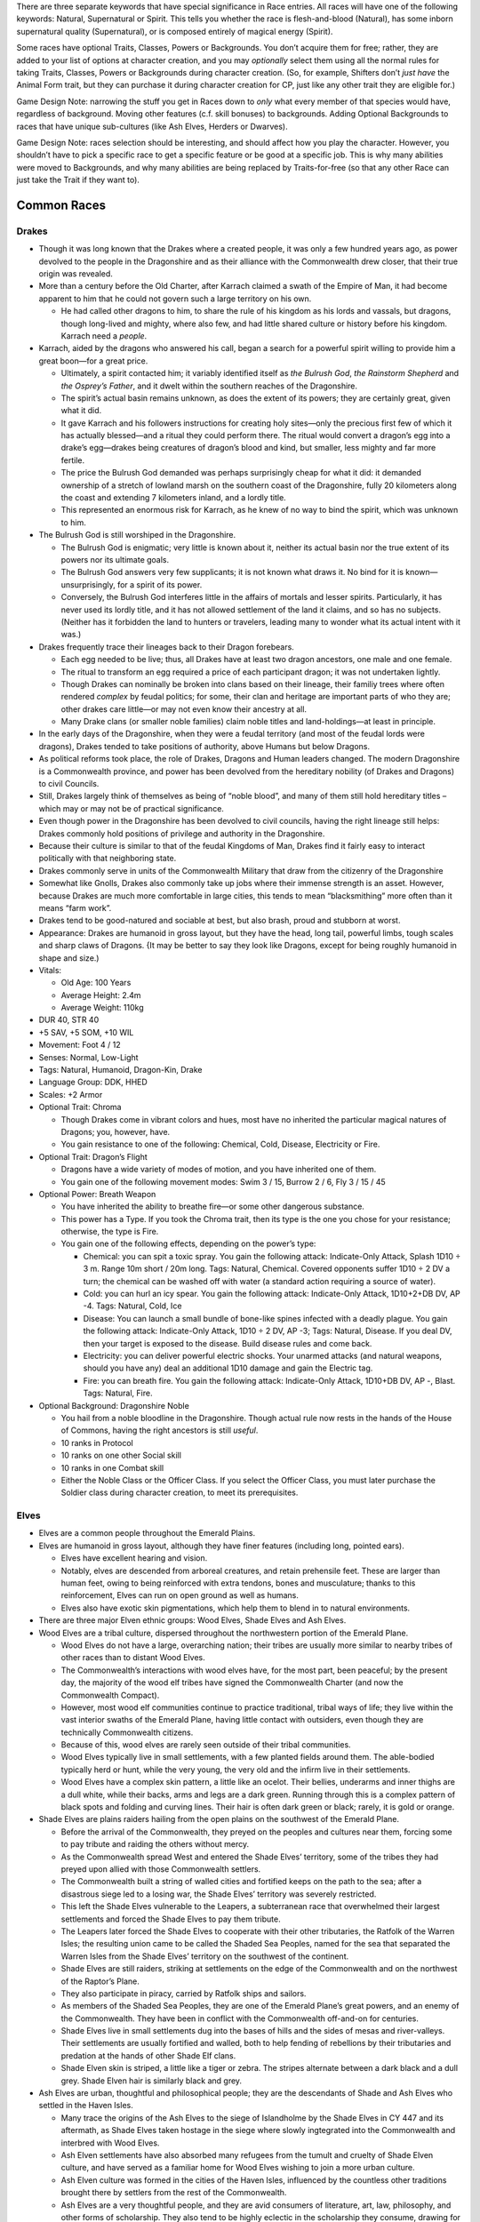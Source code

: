 There are three separate keywords that have special significance in Race
entries. All races will have one of the following keywords: Natural,
Supernatural or Spirit. This tells you whether the race is
flesh-and-blood (Natural), has some inborn supernatural quality
(Supernatural), or is composed entirely of magical energy (Spirit).

Some races have optional Traits, Classes, Powers or Backgrounds. You
don’t acquire them for free; rather, they are added to your list of
options at character creation, and you may *optionally* select them
using all the normal rules for taking Traits, Classes, Powers or
Backgrounds during character creation. (So, for example, Shifters don’t
*just have* the Animal Form trait, but they can purchase it during
character creation for CP, just like any other trait they are eligible
for.)

Game Design Note: narrowing the stuff you get in Races down to *only*
what every member of that species would have, regardless of background.
Moving other features (c.f. skill bonuses) to backgrounds. Adding
Optional Backgrounds to races that have unique sub-cultures (like Ash
Elves, Herders or Dwarves).

Game Design Note: races selection should be interesting, and should
affect how you play the character. However, you shouldn’t have to pick a
specific race to get a specific feature or be good at a specific job.
This is why many abilities were moved to Backgrounds, and why many
abilities are being replaced by Traits-for-free (so that any other Race
can just take the Trait if they want to).

Common Races
------------

Drakes
~~~~~~

-  Though it was long known that the Drakes where a created people, it
   was only a few hundred years ago, as power devolved to the people in
   the Dragonshire and as their alliance with the Commonwealth drew
   closer, that their true origin was revealed.

-  More than a century before the Old Charter, after Karrach claimed a
   swath of the Empire of Man, it had become apparent to him that he
   could not govern such a large territory on his own.

   -  He had called other dragons to him, to share the rule of his
      kingdom as his lords and vassals, but dragons, though long-lived
      and mighty, where also few, and had little shared culture or
      history before his kingdom. Karrach need a *people*.

-  Karrach, aided by the dragons who answered his call, began a search
   for a powerful spirit willing to provide him a great boon—for a great
   price.

   -  Ultimately, a spirit contacted him; it variably identified itself
      as *the Bulrush God*, *the Rainstorm Shepherd* and *the Osprey’s
      Father*, and it dwelt within the southern reaches of the
      Dragonshire.
   -  The spirit’s actual basin remains unknown, as does the extent of
      its powers; they are certainly great, given what it did.
   -  It gave Karrach and his followers instructions for creating holy
      sites—only the precious first few of which it has actually
      blessed—and a ritual they could perform there. The ritual would
      convert a dragon’s egg into a drake’s egg—drakes being creatures
      of dragon’s blood and kind, but smaller, less mighty and far more
      fertile.
   -  The price the Bulrush God demanded was perhaps surprisingly cheap
      for what it did: it demanded ownership of a stretch of lowland
      marsh on the southern coast of the Dragonshire, fully 20
      kilometers along the coast and extending 7 kilometers inland, and
      a lordly title.
   -  This represented an enormous risk for Karrach, as he knew of no
      way to bind the spirit, which was unknown to him.

-  The Bulrush God is still worshiped in the Dragonshire.

   -  The Bulrush God is enigmatic; very little is known about it,
      neither its actual basin nor the true extent of its powers nor its
      ultimate goals.
   -  The Bulrush God answers very few supplicants; it is not known what
      draws it. No bind for it is known—unsurprisingly, for a spirit of
      its power.
   -  Conversely, the Bulrush God interferes little in the affairs of
      mortals and lesser spirits. Particularly, it has never used its
      lordly title, and it has not allowed settlement of the land it
      claims, and so has no subjects. (Neither has it forbidden the land
      to hunters or travelers, leading many to wonder what its actual
      intent with it was.)

-  Drakes frequently trace their lineages back to their Dragon
   forebears.

   -  Each egg needed to be live; thus, all Drakes have at least two
      dragon ancestors, one male and one female.
   -  The ritual to transform an egg required a price of each
      participant dragon; it was not undertaken lightly.
   -  Though Drakes can nominally be broken into clans based on their
      lineage, their familiy trees where often rendered *complex* by
      feudal politics; for some, their clan and heritage are important
      parts of who they are; other drakes care little—or may not even
      know their ancestry at all.
   -  Many Drake clans (or smaller noble families) claim noble titles
      and land-holdings—at least in principle.

-  In the early days of the Dragonshire, when they were a feudal
   territory (and most of the feudal lords were dragons), Drakes tended
   to take positions of authority, above Humans but below Dragons.

-  As political reforms took place, the role of Drakes, Dragons and
   Human leaders changed. The modern Dragonshire is a Commonwealth
   province, and power has been devolved from the hereditary nobility
   (of Drakes and Dragons) to civil Councils.

-  Still, Drakes largely think of themselves as being of “noble blood”,
   and many of them still hold hereditary titles – which may or may not
   be of practical significance.

-  Even though power in the Dragonshire has been devolved to civil
   councils, having the right lineage still helps: Drakes commonly hold
   positions of privilege and authority in the Dragonshire.

-  Because their culture is similar to that of the feudal Kingdoms of
   Man, Drakes find it fairly easy to interact politically with that
   neighboring state.

-  Drakes commonly serve in units of the Commonwealth Military that draw
   from the citizenry of the Dragonshire

-  Somewhat like Gnolls, Drakes also commonly take up jobs where their
   immense strength is an asset. However, because Drakes are much more
   comfortable in large cities, this tends to mean “blacksmithing” more
   often than it means “farm work”.

-  Drakes tend to be good-natured and sociable at best, but also brash,
   proud and stubborn at worst.

-  Appearance: Drakes are humanoid in gross layout, but they have the
   head, long tail, powerful limbs, tough scales and sharp claws of
   Dragons. {It may be better to say they look like Dragons, except for
   being roughly humanoid in shape and size.)

-  Vitals:

   -  Old Age: 100 Years
   -  Average Height: 2.4m
   -  Average Weight: 110kg

-  DUR 40, STR 40

-  +5 SAV, +5 SOM, +10 WIL

-  Movement: Foot 4 / 12

-  Senses: Normal, Low-Light

-  Tags: Natural, Humanoid, Dragon-Kin, Drake

-  Language Group: DDK, HHED

-  Scales: +2 Armor

-  Optional Trait: Chroma

   -  Though Drakes come in vibrant colors and hues, most have no
      inherited the particular magical natures of Dragons; you, however,
      have.
   -  You gain resistance to one of the following: Chemical, Cold,
      Disease, Electricity or Fire.

-  Optional Trait: Dragon’s Flight

   -  Dragons have a wide variety of modes of motion, and you have
      inherited one of them.
   -  You gain one of the following movement modes: Swim 3 / 15, Burrow
      2 / 6, Fly 3 / 15 / 45

-  Optional Power: Breath Weapon

   -  You have inherited the ability to breathe fire—or some other
      dangerous substance.

   -  This power has a Type. If you took the Chroma trait, then its type
      is the one you chose for your resistance; otherwise, the type is
      Fire.

   -  You gain one of the following effects, depending on the power’s
      type:

      -  Chemical: you can spit a toxic spray. You gain the following
         attack: Indicate-Only Attack, Splash 1D10 ÷ 3 m. Range 10m
         short / 20m long. Tags: Natural, Chemical. Covered opponents
         suffer 1D10 ÷ 2 DV a turn; the chemical can be washed off with
         water (a standard action requiring a source of water).
      -  Cold: you can hurl an icy spear. You gain the following attack:
         Indicate-Only Attack, 1D10+2+DB DV, AP -4. Tags: Natural, Cold,
         Ice
      -  Disease: You can launch a small bundle of bone-like spines
         infected with a deadly plague. You gain the following attack:
         Indicate-Only Attack, 1D10 ÷ 2 DV, AP -3; Tags: Natural,
         Disease. If you deal DV, then your target is exposed to the
         disease. Build disease rules and come back.
      -  Electricity: you can deliver powerful electric shocks. Your
         unarmed attacks (and natural weapons, should you have any) deal
         an additional 1D10 damage and gain the Electric tag.
      -  Fire: you can breath fire. You gain the following attack:
         Indicate-Only Attack, 1D10+DB DV, AP -, Blast. Tags: Natural,
         Fire.

-  Optional Background: Dragonshire Noble

   -  You hail from a noble bloodline in the Dragonshire. Though actual
      rule now rests in the hands of the House of Commons, having the
      right ancestors is still *useful*.
   -  10 ranks in Protocol
   -  10 ranks on one other Social skill
   -  10 ranks in one Combat skill
   -  Either the Noble Class or the Officer Class. If you select the
      Officer Class, you must later purchase the Soldier class during
      character creation, to meet its prerequisites.

Elves
~~~~~

-  Elves are a common people throughout the Emerald Plains.

-  Elves are humanoid in gross layout, although they have finer features
   (including long, pointed ears).

   -  Elves have excellent hearing and vision.
   -  Notably, elves are descended from arboreal creatures, and retain
      prehensile feet. These are larger than human feet, owing to being
      reinforced with extra tendons, bones and musculature; thanks to
      this reinforcement, Elves can run on open ground as well as
      humans.
   -  Elves also have exotic skin pigmentations, which help them to
      blend in to natural environments.

-  There are three major Elven ethnic groups: Wood Elves, Shade Elves
   and Ash Elves.

-  Wood Elves are a tribal culture, dispersed throughout the
   northwestern portion of the Emerald Plane.

   -  Wood Elves do not have a large, overarching nation; their tribes
      are usually more similar to nearby tribes of other races than to
      distant Wood Elves.
   -  The Commonwealth’s interactions with wood elves have, for the most
      part, been peaceful; by the present day, the majority of the wood
      elf tribes have signed the Commonwealth Charter (and now the
      Commonwealth Compact).
   -  However, most wood elf communities continue to practice
      traditional, tribal ways of life; they live within the vast
      interior swaths of the Emerald Plane, having little contact with
      outsiders, even though they are technically Commonwealth citizens.
   -  Because of this, wood elves are rarely seen outside of their
      tribal communities.
   -  Wood Elves typically live in small settlements, with a few planted
      fields around them. The able-bodied typically herd or hunt, while
      the very young, the very old and the infirm live in their
      settlements.
   -  Wood Elves have a complex skin pattern, a little like an ocelot.
      Their bellies, underarms and inner thighs are a dull white, while
      their backs, arms and legs are a dark green. Running through this
      is a complex pattern of black spots and folding and curving lines.
      Their hair is often dark green or black; rarely, it is gold or
      orange.

-  Shade Elves are plains raiders hailing from the open plains on the
   southwest of the Emerald Plane.

   -  Before the arrival of the Commonwealth, they preyed on the peoples
      and cultures near them, forcing some to pay tribute and raiding
      the others without mercy.
   -  As the Commonwealth spread West and entered the Shade Elves’
      territory, some of the tribes they had preyed upon allied with
      those Commonwealth settlers.
   -  The Commonwealth built a string of walled cities and fortified
      keeps on the path to the sea; after a disastrous siege led to a
      losing war, the Shade Elves’ territory was severely restricted.
   -  This left the Shade Elves vulnerable to the Leapers, a
      subterranean race that overwhelmed their largest settlements and
      forced the Shade Elves to pay them tribute.
   -  The Leapers later forced the Shade Elves to cooperate with their
      other tributaries, the Ratfolk of the Warren Isles; the resulting
      union came to be called the Shaded Sea Peoples, named for the sea
      that separated the Warren Isles from the Shade Elves’ territory on
      the southwest of the continent.
   -  Shade Elves are still raiders, striking at settlements on the edge
      of the Commonwealth and on the northwest of the Raptor’s Plane.
   -  They also participate in piracy, carried by Ratfolk ships and
      sailors.
   -  As members of the Shaded Sea Peoples, they are one of the Emerald
      Plane’s great powers, and an enemy of the Commonwealth. They have
      been in conflict with the Commonwealth off-and-on for centuries.
   -  Shade Elves live in small settlements dug into the bases of hills
      and the sides of mesas and river-valleys. Their settlements are
      usually fortified and walled, both to help fending of rebellions
      by their tributaries and predation at the hands of other Shade Elf
      clans.
   -  Shade Elven skin is striped, a little like a tiger or zebra. The
      stripes alternate between a dark black and a dull grey. Shade
      Elven hair is similarly black and grey.

-  Ash Elves are urban, thoughtful and philosophical people; they are
   the descendants of Shade and Ash Elves who settled in the Haven
   Isles.

   -  Many trace the origins of the Ash Elves to the siege of
      Islandholme by the Shade Elves in CY 447 and its aftermath, as
      Shade Elves taken hostage in the siege where slowly ingtegrated
      into the Commonwealth and interbred with Wood Elves.
   -  Ash Elven settlements have also absorbed many refugees from the
      tumult and cruelty of Shade Elven culture, and have served as a
      familiar home for Wood Elves wishing to join a more urban culture.
   -  Ash Elven culture was formed in the cities of the Haven Isles,
      influenced by the countless other traditions brought there by
      settlers from the rest of the Commonwealth.
   -  Ash Elves are a very thoughtful people, and they are avid
      consumers of literature, art, law, philosophy, and other forms of
      scholarship. They also tend to be highly eclectic in the
      scholarship they consume, drawing for the intellectual traditions
      of races and cultures throughout the commonwealth.
   -  Ash Elven culture is disciplined, mindful and meditative; they are
      often reserved, stoic in the face of danger, but vibrant and
      joyous in time of celebration.
   -  Ash Elves tend to prefer urban environs, and can be found
      throughout the Commonwealth’s large cities.
   -  Ash Elves have also built cities of their own; they tend to build
      large underground settlements, somewhat like those constructed by
      Dwarves and Kobolds.
   -  Ash Elven culture is open, egalitarian and libertine; guests are
      welcome and well-treated, and they tend to get along well with
      their neighbors—especially dwarves and kobolds.
   -  They are particularly known for the joyous celebrations that mark
      their holidays, in which their cities are brightly decorated and
      travelers and neighbors are welcome.
   -  Ash Elves tend to be strong advocates for the Commonwealth’s
      continued peaceful expansion.
   -  Ash Elven skin is mostly the color of ash, as the name implies;
      they have a few stripes along their backs, the tops of their arms,
      and the outside of their legs. The stripes are thing, and
      alternate between white and black. Their hair is often black, ash
      grey, pale white or ember orange.

-  DUR 25, STR 25

-  +5 COO +5 WIL +10 INT

-  Movement: Foot 5 / 15

-  Senses: Normal, Low-Light

-  Tags: Natural, Humanoid, Elf

-  Language Group: HHED

-  *Keen Senses*: Elves receive +20 to visual Perception checks, and +10
   to auditory perception checks.

-  Prehensile Feet: Elves have prehensile feet; this allows them to grip
   and manipulate objects with their feet as adroitly as they do with
   their hands. This is of particular use while climbing and grappling,
   applying a +20 bonus to those tests.

   -  Elves treat their feet as non-dominant limbs, so they need to
      purchase the Ambidextrous trait at least once to wield weapons
      with them without taking a penalty.

-  Natural Camouflage: Elves have complex skin patterns, which serve as
   camouflage. These patterns provide a +10 benefit to Stealth checks;
   this benefit is lost if their skin is covered, and is not cumulative
   with worn camouflage.

Optional Background: Ash Elven Undercity

-  You hail from one of the Ash-Elven undercities beneath the low peaks
   of the Haven Isles.
-  10 ranks in Control skill
-  10 ranks in one Art skill
-  10 ranks in one Technical skill
-  the Resilient trait

Optional Background: Shade Elf Raider

-  You grew up among the most feared mounted raiders that the Emerald
   Plains has ever seen.
-  10 ranks in one Combat skill
-  10 ranks in Ride
-  10 ranks in Survival
-  one weapon (of Cost: Medium)
-  one Survival skill kit.
-  the Hardened (witnessing and performing cruelty) neutral trait.
-  Special: Shade Elves don’t receive one dot in Common the way that
   most charactesr do. Instead, they receive one dot in Shaded Sea
   Common. They commonly speak Shade-Elven (Language Group HHED).

Optional Background: Wood Elf Tribal Commuity

-  You are from one of the ancient, pre-urban Elven cultures living to
   the west of the Worldspine.
-  10 ranks in Fray
-  10 ranks in Ranged Weapons
-  10 ranks in Stealth
-  10 ranks in Survival

Gnolls
~~~~~~

Gnolls are one of the most numerous races on the Emerald Plane; much
like Humans and Elves, they have long lived throughout the Emerald
Plane. Almost as sociable as humans and incredibly strong, Gnollish
strength (and endurance) was the backbone of the early Commonwealth.

Gnolls are roughly humanoid in gross layout, but they have hyena-like
features: their head and feet are much like a hyena’s; they are covered
in short, ochre fur much like a hyena’s; and they have a hyena’s short
tail. Gnolls are also much larger and stronger than most other
races—Drakes are perhaps the only common race that can exceed them.
Notably, Gnolls display less sex dimorphism than most other races do; as
a result, Gnollish cultures tend to place less importance on an
individual’s sex.

Gnolls where one of the three races that cooperated under the auspices
of the Old Charter to create the growing, prosperous culture of towns,
manors and cities that would eventually become the Commonwealth. When
Gnollish refugees where granted a manor’s charter by the Lord of a Human
city, a new and unique culture was created, at least as similar to the
urban Human culture that sheltered them as to any prior Gnollish
culture; this Gnollish culture was one of the ones that was spread west
as the Commonwealth expanded, and that is still one of the
Commonwealth’s most common and distinctive cultures today.

Commonwealth Gnolls tend to be somewhat rural; they are common in the
small villages and towns of the Commonwealth, but rare in its cities.
Though the idea of a Gnollish farmer may seem odd to some, they are in
fact well-suited to it; their great strength and endurance is invaluable
for farming work, and the *flexibility* of their diet can be invaluable
in lean years. (Though Gnolls are meat-eaters, they have discovered a
number of useful recipes involving grains that provide them at least
some nourishment, which they can use to greatly stretch meat reserves.)

Though Gnolls may be somewhat rustic by Commonwealth standards, their
communities nevertheless tend to be open and welcoming; their ancestor’s
flight from persecution at the hands of their cousins, and their
salvation at the hands of people strange and alien to them—Humans—is
very much alive in Gnollish culture, and strongly informs their
traditions and values to this day.

Gnolls put quite a lot of effort into getting along with members of
other communities, and will go out of their way to make other races feel
comfortable around them. Many Gnollish communities have two separate set
of customs, one for when members of other races are around, and one for
when they’re not. For example, Gnolls are carrion-eaters, and many other
races may be revolted by some of the things that Gnolls may eat; for
this reason, Gnollish communities often have a recipe of “guest-food,”
which both they and their guests can eat. Gnolls are also aware of how
savage and intimidating they can appear to be, so many of them put quite
a lot of effort into developing refined personal styles: fine clothing,
subtle jewelry, neat cuts of hair and mane, and died fur are all common.
Gnolls also commonly use veils to hide their predator’s jaws from those
who they do not with to frighten or intimidate.

Not every Commonwealth Gnoll stays in the small town where they are
born. Many Gnollish families have a long military tradition, and Gnolls
make up almost two-thirds of the Commonwealth military’s ranks.

Since the first Gnollish manors were settled besides Halfling neighbors,
the two races have cooperated closely; Gnolls have long found employment
with Halfling trade-caravans as guards. To this day, many Halfling
communities are located next to Gnollish ones, and clans of Halflings
and Gnolls may have traditions of cooperation that go back centuries.
Gnolls that travel with Halfling caravans are often more urbane than
their cousins; they are also more likely to go to great lengths to
perfect a personal style that is just intimidating enough to scare off
the wrong sort, without disturbing the paying customers as well!

There are also a number of Gnollish tribal communities in the territory
to the west of the Worldspine Mountains. Notably, much like their
symbiosis with Humans and Halflings in the east, several Gnollish tribes
allied with Herder communities in the west, where the frail Herders
greatly valued them for their physical strength; this alliance became a
force to be reckoned with in the west, and was the major opponent to the
Shade Elves prior to the coming of the Commonwealth.

There is also a unique ethnic group of Gnolls hailing from stretch of
snowy northland that lies to the east of the Worldspine mountains.
White-furred and adapted to the cold, these Gnolls have long lived on
the snowy terrain above and around the subterranean holds of Dwarves,
with whom they have long coexisted amicably; Snow Gnolls are expert
hunters and herders, and they provide Dwarven holds with an invaluable
source of meat. Though few in numbers, the combination of these stealthy
hunters scattered throughout the northern forests with the extreme
resilience of Dwarven holds handily prevented the conquest of the North
by the Empire of Man, and later by the Kingdoms of Men.

**Vitals**

-  Old Age: 50 Years

-  Average Height: 2.2m

-  Average Weight: 80kg

-  Gnolls are one of the three founding races of the Commonwealth, and
   prosper anywhere great strength and endurance are valuable.

-  DUR 35, STR 35

-  +5 INT, +5 SAV, +10 SOM

-  Movement: Foot 5 / 15

-  Senses: Normal, Low-Light, Scent

-  Tags: Natural, Humanoid, Gnoll

-  Language Group: GR

-  *Hide*: Gnolls gain +1 Armor

-  *Scavenger*: Gnolls are scavengers, and can comfortably digest
   carrion. Gnolls gain a +20 bonus to checks to resist food-born
   illnesses.

-  *Sturdy*: Gnolls are highly resistant to pain and injury. Gnolls can
   Negate one Wound.

Optional Background: Military Family
^^^^^^^^^^^^^^^^^^^^^^^^^^^^^^^^^^^^

You hail from one of the many Gnollish military families.

-  10 ranks in Fray
-  10 ranks in two other Combat skills
-  the Soldier class

Optional Background: Caravan Guard
^^^^^^^^^^^^^^^^^^^^^^^^^^^^^^^^^^

Continuing a way of life that stretches back more than 700 years, you
travel with Halfling trade-caravans, serving as a guard, a bouncer, a
hand, and a diplomat.

-  10 ranks in Intimidate
-  10 ranks in Perception
-  10 ranks in Persuasion
-  10 ranks in Survival

Optional Neutral Trait: Cold-Adapted
^^^^^^^^^^^^^^^^^^^^^^^^^^^^^^^^^^^^

Your ancestors have long dwelled in the snowy north, and you are well
adapted to the cold—although you suffer somewhat in warmer lands.

-  You gain Resistance: Cold and Vulnerability: Heat.

.. raw:: html

   <!--
   - You gain a +20 bonus to Feats of Endurance related to extremely cold environments.
   - You suffer a -20 penalty to Feats of Endurance related to extremely hot environments.
   -->

Humans
~~~~~~

-  Social, dextrous and intelligent, Humans where the first race to
   build cities, and the first to build great nations.

-  Humans are also known for the great endurance; while many other
   races’ energy ebbs and flows, humans can maintain a steady walking
   pace over great distances. They are also fare more resistant to shock
   than many other races are.

-  Even today, Humans are widely renowned for their manual dexterity,
   for their society-building social instincts and their problem-solving
   abilities.

-  One of the three founding races (besides Gnolls and Halflings),
   Humans are widely regarded as the “social problem-solvers” who helped
   bind together all the widely different communities that came together
   to form the early Commonwealth.

-  Humans are frequently academics, professionals, scholars, lawyers and
   politicians.

-  Humans are common in the small towns of Heartland and Dragonshire,
   and are common in cities everywhere. And, of course, are the
   principle race of the Kingdoms of Man.

-  Vitals

   -  Old Age: 60 years
   -  Average Height: 1.7m
   -  Average Weight: 60kg

-  One of the three Founding Races. Intelligent, dextrous and social,
   humans are the engineers of the Commonwealth – building everything
   from wagons to societies.

-  DUR 30, STR 30

-  +5 COG, +5 COO, +10 SAV

-  Movement: Foot 4 / 12

-  Senses: Normal

-  Tags: Natural, Humanoid, Human

-  Language Group: HHED

-  Social Animals:

   -  Humans gain the Social Animal trait.

-  Inexhaustible:

   -  Humans gain +WIL to checks for Feats of Endurance.

Kobolds
~~~~~~~

-  Kobolds are a relatively new addition to the Commonwealth; most
   Kobold communities trace their origins to a mass exodus from the
   Kingdom of Man roughly 200 years ago.

-  Kobolds are sociable, creative, and very quick.

-  Kobold culture is very family-oriented, and very community-oriented

-  Extended families tend to live together in large homes, and several
   families will cluster together to form a block.

-  Kobolds communities tend to have small personal spaces and large
   public spaces; Kobolds tend to take enormous pride the quality of
   their public spaces, which will commonly be excellently maintained,
   and will feature impressive monuments or natural landscapes.

-  Kobolds have a short lifespan, but they also tend to have large
   families; because of this, they have grown explosively

   -  even though they were absorbed only recently, many of the largest
      Commonwealth city-states are underground Kobold metropolises.

-  They tend to live near Dwarves and Ash Elves, both of which are very
   long-lived. This can create some complex relationships: it is not
   uncommon for one Dwarf or Elf to closely befriend several generations
   of one Kobold family in succession, watching each generation come
   into adulthood, have children and pass away – an arrangement that can
   be very bittersweet for the Dwarf or Ash Elf involved.

-  Kobold culture strongly encourages industry, so Kobold communities
   tend to be highly productive.

-  They look like tiny, bipedal dragons. Somewhat like Drakes, their
   scales can take on a range of colors, and often metallic hues;
   however, unlike Drakes, this rarely has any effect on the Kobold in
   question.

   -  Like Drakes and Dragons, and unlike other reptiles, Kobolds are
      warm-blooded.
   -  Kobolds aren’t mammals; they don’t have mammary glands, and they
      have internal genitalia. Because of this, Kobolds can have very
      different ideas about what constitutes “appropriate attire”.

-  Vitals

   -  Old Age: 40 Years
   -  Average Height: 1m
   -  Average Weight: 25kg

-  Clever, quick, industrious and sociable, Kobolds make up the majority
   of the underground cities.

-  DUR 25, STR 20

-  +5 INT, +10 COO, +5 SAV

-  Movement: Foot 5 / 15

-  Senses: Normal, Infrared

-  Tags: Natural, Humanoid, Dragon-Kin, Kobold

-  Language Group: DDK

-  *Scales*: Kobolds have +1 Armor

-  *Small*: Kobolds are small

-  Optional Trait: Chroma

   -  Though the blood of Dragons is thin in Kobolds, it does sometimes
      manifest itself.
   -  You gain resistance to one of the following: Chemical, Cold,
      Disease, Electricity or Fire.

-  Optional Trait: Dragon’s Bite

   -  Though you don’t possess a Dragon’s breath, you have inherited
      (some of) their natural weapons, and they can be infused with a
      Dragon’s fire—or some other elemental type.

   -  Your Dragon’s Bite has a certain type. If you have the Chroma
      trait, then your type is the type you chose for Chroma; if you
      don’t, your type is Fire.

   -  You gain the following attacks:

      -  Bite: Unarmed Attack, 1D10+2+DB DV, AP -. Tags: Natural, Your
         Type.
      -  Claws: Unarmed Attack, 1D10+DB DV, AP -2. Tags: Natural, *Your
         Type.*

   -  You gain an additional effect, based on your *Type*:

      -  Chemical: Your claws and bite are toxic. Any creature you hit
         with either attack is *covered*, and thereafter takes 2 DV a
         turn. Water can wash the corrosive off (requiring a source of
         water and a Standard Action).
      -  Cold: your natural attack gains -2 AP, and you can drain heat
         from anything you hold, bite into or breath on.
      -  Disease: your claws, bite and saliva carry the following
         disease: Build disease rules and come back.
      -  Electricity: your claws and bite deliver powerful shocks:
         anyone you strike or bite must make a DUR+WIL check or be
         stunned for 5 turns.
      -  Fire: your claws or bite are incredibly hot: your attack does
         +3 DB, and you can set flammable objects on fire.

Shifters
~~~~~~~~

-  Shifters live in communities in the tribal territories; they are rare
   elsewhere.

-  Most shifter communities exist in tribal territories. Though most
   Shifter communities signed the Commonwealth Charter long ago, in
   practice, they have established few entanglements with outside
   communities.

-  Though not exactly insular, because they do not generally produce
   goods for export, they are not generally able to import goods from
   other communities, and so they tend to have little contact with other
   races.

-  Notably, Shifter communities tend to be very conservative. They are
   wary of outsiders, and are happy to live their lives much as they
   always have, and be left alone.

-  Small numbers of Shifters filter out of the tribal communities,
   seeking the exotic experiences the rest of the Commonwealth has to
   offer.

-  While there are a few Shifter manors, and some cities host notable
   Shifter populations, Shifters who leave the tribal territories often
   find themselves alone in their community, the only shifter in the
   town or village where they settle. Because of this, shifters outside
   the tribal territories tend to adopt the culture of the community
   they settle in.

   -  Many shifters are not particularly social, so this often does not
      bother them as much as it might bother members of other species.

-  Shifters often find work that suits their personal inclinations,
   among the communities that they settle in; “their own inclination” is
   often affected by the tendencies of their hybrid form.

-  Appearance: In humanoid form, shifters somewhat resemble elves and
   humans. An individual shifter will often display traits appropriate
   to their hybrid form.

-  Vitals:

   -  Old Age: 90 Years
   -  Average Height: 1.8m
   -  Average Weight: 50kg

-  Half elf, half human, half wild. Lycanthropes that can shift between
   humanoid and hybrid forms.

-  DUR 30, STR 30

-  +5 COO, +5 INT, +5 SOM

-  Movement: Foot 4 / 12

-  Senses: Normal, Low-Light

-  Supernatural, Humanoid, Human, Elf, Shape-Shifter, Shifter

-  Language Group: HHED (humanoid form); GR (hybrid form)

-  *Hybrid*: You have two forms: Humanoid and Hybrid. The specific
   details of each form are fixed (that is, your Humanoid form (for
   example) looks the same every time you shift to it; you can’t
   determine what your shape-shift forms look like each time you shift).
   You can shift between forms at will; changing forms is a Standard
   Action.

   -  In Humanoid form, you have a mixture of Human and (Wood) Elvish
      features.

   -  In Hybrid from, you are roughly humanoid, but with the features of
      an animal.

   -  When you create your character, choose two of the following
      benefits. You gain the chosen benefits while in Hybrid form.

      -  Claws: you have claws that do 2d10 DV, at -2 AP.
      -  Teeth: You have a predator’s jaw, which allows you to bite
         foes. The bite does 1d10+2 DV at -2 AP. When you bite someone,
         if you score an Excellent Success, you may choose to *latch
         on*; this normally works like grappling the target.
      -  Hearing: You have superb hearing, gaining +20 on auditory
         Perception checks.
      -  Movement: you gain one of the following movement modes (in
         addition to your other movement modes): Burrow 1 / 3, Climb 3 /
         9, Flight 3 / 9 / 36, Glide 4 / 12 / 48, Hop 4 / 12, Swim 3 / 9
      -  Scent: you have a superb sense of smell; you gain the Scent
         sense.
      -  Environment Adaptation: choose a hostile environment; you gain
         an adaptation that allows you to survive this environment. For
         example, you might choose to survive in extreme cold, and thus
         gain a blubber layer.
      -  Motion-Sensitivity: your vision becomes very sensitive to
         motion. You gain +10 to Perception tests made against moving
         targets.
      -  Sprinter: choose one movement mode and increase it by +1/+3
         (for example, Walking 4/12 would become Walking 5/15).
      -  Thick Hide: You gain +1 armor.

-  *Fast-Healing*: you have Fast Healing 1

-  Optional Trait: Animal Form.

   -  If you purchase this trait, you gain an Animal form as well. Your
      animal form resembles a normal member of your Animal type. Your
      animal form can’t be too large (as large as an elephant, larger
      than size Large) or too small (as small as a cricket, smaller than
      size Small).

-  Optional Trait: Enhanced Hybrid Form

   -  You can choose two more benefits for your Hybrid Form.

Uncommon races
--------------

Clay Men
~~~~~~~~

-  ancient, amorphous race. No internal organs or specialized tissues.
   Cannot make precise shapes. Have a texture and appearance somewhat
   like a giant mass of clay. (Can produce a wide variety of sounds,
   including speech, with surface vibrations.)

-  DUR 35, STR 20

-  +5 SAV, +5 WIL

-  Movement: Burrow 3 / 9, Surface 3 / 9, Swim 4 / 12

-  Senses: Infra-Red, Mage Sight, Tremor Sense

-  Tags: Supernatural, Shape-Shifter, Amorphous, Clay Men

-  Language Groups: CM

-  *Amorphous*: Clay Men are amorphous, and can manipulate their shape
   at will; they can stretch, narrow, ball up, flatten out, and so on.
   They cannot produce fine features, or alter their texture or color
   (other than to grip, as in *Pseudopods* below), and thus they cannot
   mimic specific people or objects. However, they can slip through
   small spaces, and they can be almost impossible to grapple or
   restrain effectively.

-  *No Vital Organs*: Clay Men do not have vital organs, and thus they
   are not vulnerable to attacks or powers that rely on targeting weak
   points or vital organs.

   -  They have Resistance to attacks with the Precision tag.

-  *No Face*: Clay Men have no particular “front” or facing, and they
   have no discrete sensory organs – so they can perceive all around
   themselves, including directly above and below themselves.

-  *Pseudopods*: Clay Men can extend pseudopods. They can extend up to
   four pseudopods, each up to a meter long. They can manifest one fewer
   pseudopod to make on other pseudopod one meter longer (so they could,
   for example, extrude one four-meter pseudopod, or two two-meter
   pseudopods).

-  *No Bones*: Lacking a skeletal structure, Clay Men cannot take
   advantage of leverage; this severely reduces their ability to deploy
   their strength. Their damage bonus when using melee weapons is 0.
   This ability may have other consequences as well.

-  Envelop: Clay Men have a unique form of physical combat available to
   them: simply enveloping (and then digesting) an enemy. Enveloping
   works much like Grappling, except that a successfully enveloped enemy
   takes 1d10÷2 DV per turn while enveloped (this damage has the
   Chemical tag). Enveloped targets are normally held immobile, but, if
   they succeed on a STR+SOM check, they can deal damage to the Clay Man
   with any weapon they are holding (or any natural weapon).

-  *Fast Healing*: Clay Men have Fast Healing 1

-  *Powered*: Clay Men have internal supernatural process that help to
   keep them going. They need to breath (by exchanging oxygen through
   their surface), but they can extract oxygen from water as well as
   breathing air. They need to eat to grow, but they need little food
   when not growing or repairing damage. They do not need to sleep. They
   can be effected by disease, but are resistant to most diseases that
   affect humanoids (they have Resistance to diseases). They do not age.

-  Optional Trait: Color-Changing.

   -  You can change the color of your “skin”. You can create shapes
      down to the scale of a few centimeters, which allows you to create
      large letters, or to camouflage yourself (providing you a +20 to
      Stealth).

-  Optional Trait: Rigging.

   -  You can produce an internal support structure made of cartilage.
      You can produce and dissolve the “rigging” at will: creating it is
      a Task Action with a six hour duration, and dissolving it is Task
      Action with a three hour duration. The rigging allows you to take
      advantage of internal leverage, and thus negates the No Bones
      trait; it also increases your STR by 5. However, the cartilage is
      fragile, and it exposes you to bits of tiny broken cartilage
      tumbling through you when you are injured; it reduces your DUR by
      5.

Dwarves
~~~~~~~

Short but sturdy, Dwarves hail from the cold and snowy north. Only about
a third of the Dwarven Holds have signed the Commonwealth Charter, while
the others remained independent. A few adventurous Commonwealth dwarves
travelled west with the Commonwealth, where they have dug holds in the
Haven Isles, besides Ash Elves and Kobolds, and prospered.

Traditional Dwarven Culture
^^^^^^^^^^^^^^^^^^^^^^^^^^^

Dwarves originate in the frozen north, where the low peaks and rolling
foothills of the Worldspine Mountains give way to the coast, the ocean,
and the forested plains to their east and west. Dwarves have long been
comfortable living underground, surrounded by growing things: many of
their ancient communities consisted of small numbers of bermed buildings
in the relative flatlands of the northeast, or of structures dug into
the foothills of the Worldspine—many small Dwarven communities built on
the surface still consist largely of bermed buildings. As Dwarves began
to urbanize, their earthen construction became larger and deeper; the
development of sophisticated mining and masonry techniques allowed them
to incorporate stone into their construction and to build underground,
eventually producing the Dwarven clan-holds that were common when the
Empire of Man first contacted them.

Most modern Dwarven holds are large, wide, sturdy structures built of
stone and earthwork; they are often dug shallowly, with substantial
extent on the surface (as opposed to deeper-digging races like Kobolds,
who often build entirely subterranean structures deep underground).
Dwarven Holds are often built in a ring around the base of a hill; more
rarely, they may be dug into open ground, or partially dug into the
slope of a mountain. They often feature large open spaces on the
interior, which provide ventilation, and serve as public spaces or
gardens.

The old Dwarven culture of the North is centered around kin and custom.
Most Dwarven holds will be controlled by a Clan, consisting of several
families—though some large holds may be governed by several Clans, and
some large and wealth Clans control multiple holds. Rather than law and
governance as such, holds tend to be run by custom and consensus;
authority is typically held by the heads of families. Similarly,
exchange is more often mediated by custom than currency, and there is a
strong emphasis on caring for kin.

Dwarves are open enough and are rarely hostile, although they can be
insular; it can be extremely difficult for an outsider to find a place
in such a family-oriented society. For this reason, only about a third
of the Dwarven Clans of the north ever signed the Commonwealth Charter;
the others have remained independent.

Dwarves have cultivated expertise in mining, stonework and agriculture.
Craftsmen also hold high status in Dwarven holds, and many Dwarven
communities are known for the quality of the work of their artisans,
which can rival the work of Human craftsmen.

Haven Isles Dwarves
^^^^^^^^^^^^^^^^^^^

Though only a few Dwarves chose to leave their northern lands and settle
elsewhere in the Commonwealth, the communities founded by these
travellers, explorers and exiles have endured, grown and prospered.
Today, Dwarves are one of the most common races in the huge urban
centers of the Haven Isles in particular, where their own culture blends
with their Kobold and Ash-Elf neighbors.

The Dwarves of the Haven Isles tend to be more mercantile; formal law
and finance have substantially replaced tradition and custom in these
communities. Though some view this as a loss, it has made these
communities far more open and accessible to outsiders; the Dwarves of
the Haven Isles welcome guests, travelers and traders.

The Dwarves of the Haven Isles tend to get along particularly well with
their Kobold neighbors, whose boisterous, zealous and optimistic nature
are often welcome; these friendships can often be bittersweet, as
Dwarves live much longer lives than Kobolds. It is not unusual for one
Dwarf to have a close and vital friendship with several generations of a
Kobold family.

While many of these Dwarven populations reside in Holds dug into the
peaks of the Haven Isles beside Ash Elves and Kobolds, several Dwarven
clans have settled in the trading-cities and harbors of the Haven Isles’
coast. These “shipwright” Dwarves have come to cooperate closely with
the Ratfolk, Halfling and Orcish shipwrights who have helped to build
the Commonwealth’s navy.

Mindsharing Dwarves
^^^^^^^^^^^^^^^^^^^

In CY 509, Dwarven explorers discovered a strange, psionically active
fungus beneath the low peak of a small island in the northern Haven
Isles. The fungus proved to have remarkable capabilities, and an
entirely new Dwarven culture has developed around it. This organism is
called “Fahra” in Hud, which is derived from “Fehr,” or fungus; Clans
that have accepted the organism as a symbiot are called Fahrat Clans.
The Common word for the organism is “Mindshare Fungus,” which is an apt
description of what it does.

Mindshare Fungus can thrive on its own in the damp dark of caves beneath
the Emerald Plane as well as any other fungus can, but it also has the
ability to derive nourishment from the magical energies of living
creatures—what is commonly called psionic energy. What’s more, the
fungus can actually colonize the bodies of some other
creatures—including Dwarves, whose physiology is highly compatible with
it. Mindshare Fungus is not a parasite, however, but rather a symbiote;
it does not harm its hosts, but it does provide them with some
remarkable benefits. The Mindsharing Fungus can “bridge” the minds of
its hosts; this allows those hosts to exchange thoughts, experiences,
knowledge, and even skills. These exchanges are largely voluntary; hosts
have a great deal of control over what they share with others and what
they take in—although they cannot completely shut out the connection.

Normally, this effect only works over short distances—hosts need to be
within a few *strides* of each-other to bridge their minds. However, the
effect can be “conducted” over greater distance by Mindsharing Fungus
“plants” themselves—and these “plants” can be quite large, with many
different surface growths connected by a vast rootwork. Mindshare
“plants” also have the remarkable ability to *store* and *retrieve*
parts of the minds of users—ranging from simple messages or discrete
memories to fragments of personalities.

A unique, highly communal culture has sprung up around the *Fahra*. The
Mindsharing Dwarves tend to be radically open, honest and egalitarian.
Even more than traditional Dwarves, they run their societies by
consensus and memory—thanks to the Mindsharing Fungus, they have little
need of courts, contracts, physical records, or even schools. Members of
Mindsharing communities will often share some personality traits—an
individual’s personality is never forcefully changed, as even
Mindsharing Dwarves value their individuality, but rather occurs
naturally and inevitably as the mind of each member slightly overlaps
with every other in a community. Some communities remain highly
individualistic in their own way, where each member lives their own
lives and pursues their own goals, merely using the *Fahra* to best live
at peace with their neighbors; in other communities, however, members
can begin to “vanish” into the collective.

No Mindsharing community has been known to forcefully recruit a member,
or force its will on a member; this is due in part to their culture, in
part to Commonwealth law, and in part to the fact that the trauma and
misery inflicted on that individual would “leak” over the link—no matter
how much they might try to stop it—and would “poison” all the other
members. Still, there are those that fear them.

Most Mindsharing Dwarves live in the Haven Isles. A few have resettled
in their traditional homeland, building a few Holds in the northeast of
the Worldspine mountains; their distant kin have greeted them cooly (an
understatement in the case of the Ground-Explorer Dwarves).

Ground-Explorer Dwarves
^^^^^^^^^^^^^^^^^^^^^^^

Ground-Explorer Dwarves are a Dwarven subculture that has vanished into
the depths, substantially withdrawing from the affairs of
surface-dwellers and “shallow diggers”. The Ground-Explorer Dwarves’
origins lie in the *Lun*, a confederation of Dwarven holds in the
northeastern peaks of the Worldspine mountains. Independent and
individualistic, they where not among the holds that joined the
Commonwealth. In CY 514, a community of Dwarves from the Haven Isles
settled in an abandoned Hold near the territory of the *Lun*; these
Dwarves had brought the *Fahra* with them, and began to culture and
experiment with the symbiotic organism.

The fiercely individualistic *Lun* where horrified; they feared what
their new neighbors might become, and were particularly alarmed that
their hold was in a position to close off the *Lun*\ ’s path out of the
Worldspine Mountains. The *Lun* sought a refuge that the *Fahrat* could
never breach, and a path of escape that they could never cut off; they
began digging deeper underground in CY 517, and by CY 533 they had
almost entirely withdrawn from the surface—their former settlements
where now little more than heavily-fortified trading-posts.

Today, little is known about the Ground-Explorer Dwarves—called the
*Drahrat* in their own language, a deliberate dig at the *Fahrat*.

See also *Ground-Explorer Dwarves* in *Other Factions*.

**Vitals**

-  Old Age: 110 Years

-  Average Height: 90cm

-  Average Weight: 50kg

-  DUR 35, STR 30

-  +10 SOM, +10 WIL

-  Movement: foot 3 / 9

-  Senses: Normal, Infrared

-  Tags: Natural, Humanoid, Dwarf

-  Language Group: HHED

-  Size: Medium

-  *Squat*: Dwarves are treated as small targets when defending against
   ranged attacks (even though they are Medium-sized creatures).

-  *Hardy*: Dwarves are known for their hardy constitutions, being
   resistant to both disease and poison. Dwarves gain Resistance:
   Disease and Resistance: Poison

Optional Background: Dwarven Hold
^^^^^^^^^^^^^^^^^^^^^^^^^^^^^^^^^

You hail from a Dwarven Hold, either in the north of the Emerald Plane
or one of the mountainous islands of the Haven Isles.

-  10 ranks in two Technical skills
-  10 ranks in Protocol
-  10 ranks in Barter

Optional Trait: Cave-Eyes
^^^^^^^^^^^^^^^^^^^^^^^^^

Some Dwarves eyesight has become extremely sensitive; this allows them
very good vision in dim light, but it also makes them very sensitive to
bright light. This is extremely common among the *Drahrat*, most of whom
cannot venture in daylight without day-masks (see below).

-  You gain the *Low-Light* sense.
-  You become highly sensitive to bright light; your are dazzled in
   bright light (such as daylight), suffering a -30 penalty to visual
   perception tests.
-  Prolonged exposure to bright light is increasingly painful,
   eventually causing permanent damage to your vision.

Cultural Item: Day-Mask (Cost: Medium or Cost: Hight)
^^^^^^^^^^^^^^^^^^^^^^^^^^^^^^^^^^^^^^^^^^^^^^^^^^^^^

The *Day-Mask* consists of smoked lenses designed to filter out bright
light, as well as a fabric or leather wrap that attaches them to the
head. The wrap is used to completely enclose the eyes, preventing light
from “leaking” around the edges of the lenses; leather and wool are
common in the north, while lighter fabrics (often dyed dark colors) are
used in the south.

-  You do not suffer any penalty from exposure to bright light (such as
   from the Cave-Eyes trait).
-  You suffer a -10 penalty to visual perception checks.
-  You suffer a -10 penalty in dim light.
-  Normal Day-Masks are Cost: Medium

The lenses of some Day-Masks are *ground*, with different sections
having different shapes. This may be done to correct for poor vision, or
may provide magnification at long or short range.

-  *Ground* Day-Masks provide a +10 bonus to visual perception checks.
-  *Grinding* a Day-Mask is Cost: Medium (in addition to the cost of the
   Day Mask).

Some Day-Masks are magical; their lenses are crystal-clear in dim light,
but rapidly “smoke over” when exposed to bright light.

-  Magical Day-Masks protect your eyes from bright light the way normal
   Day-Masks do, but they impose none of the penalties that normal
   Day-Masks have.
-  The lenses “smoke over” in little more than a second. If you are
   suddenly exposed to bright light, you may experience some dazzling
   (incuring a -10 penalty to visual perception tests), but this fades
   quickly (lasting only for the first turn of exposure).
-  You can force the Day-Mask to become clear or smoked.
-  Magical Day-Masks are usually *ground* (at no additional cost).
-  Magical Day-Masks are Cost: High.

Cultural Item: Day-Wrap
^^^^^^^^^^^^^^^^^^^^^^^

Dwarves who cannot afford a Day-Mask—or who must do without one for some
other reason—often use a *wrap* like a large bandanna; there are
different ways to wear the *day-wrap*, but it is usually worn so that it
shades the face and eyes. [Dwarven day-wraps are much like *shemaghs*.]

Some day-wraps may be woven in complex patterns or richly died; many
Clans and Holds have specific patterns and colors.

-  When wearing a day-wrap—or improvising a similar covering—the penalty
   for exposure to bright light is reduced to -20.
-  Day-wraps work by shading the eyes from the sun; they are ineffective
   against lights at eye-level.
-  Day-Wraps are Cost: Trivial

Optional Trait: Mind-Sharing
^^^^^^^^^^^^^^^^^^^^^^^^^^^^

You have a *Fahra* symbiote; this allows you to share parts of your mind
with other Mind-Sharing Dwarves nearby, and for them to share their
minds with you.

-  You can *share your mind* with anyone else with the Mind-Sharing
   trait who is within 15m.

   -  The Mind-Sharing Fungus serves as something of a conductor; if a
      Mind-Sharing Fungus is within range, then you can *share your
      mind* with anyone else with the Mind-Sharing trait who is within
      range of the same *Mind-Sharing Fungus*.
   -  Note that many funguses are quite large; what may appear to be
      many different growths on the surface may actually all be parts of
      one huge plant, with a vast root-system.

-  *Sharing your mind* provides several benefits:

   -  you can communicate, as though speaking;
   -  you can share a sense-perception (i.e. allowing someone to see
      through your eyes);
   -  you can share memories (i.e. allowing someone to perceive your
      memories as you do);
   -  you can share knowledge;
   -  you can share your skills (if you have 30 or more ranks in a
      skill, then you can grant someone access to your skill; they are
      treated as if they have 15 ranks in that skill);
   -  you can even “fortify” someone else’s mind (if you have a rating
      of 25 or more in an aptitude, then you can “fortify” that aptitude
      in someone else; they are treated as having a rating of 15 in that
      aptitude).

-  Being connected with the minds of others can cause some of your
   personality to blend with their, and vice-versa.

   -  This effect is subtle, only occurs over the long-term, and is
      intended to be role-played; even in its most extreme form, it does
      not *require* a character to “loose themselves” to those they are
      sharing their mind with.

Optional Background: Mind-Sharing Dwarf
^^^^^^^^^^^^^^^^^^^^^^^^^^^^^^^^^^^^^^^

You are from a community of Mind-Sharing Dwarves.

-  the Mind-Sharing trait.
-  10 ranks in Control
-  10 ranks in Protocol
-  10 ranks in one Technical skill

Optional Background: Ground-Explorer Dwarf
^^^^^^^^^^^^^^^^^^^^^^^^^^^^^^^^^^^^^^^^^^

You are a *Drahrat*—called a “Ground-Explorer” in the Commonwealth. You
are from a member of a secretive culture that has vanished deep
underground.

-  10 ranks in Ride
-  10 ranks in Survival
-  10 ranks in one Technical skill
-  a Survival skill-kit, specialized for caves.
-  one other skill-kit

The Cave-Eyes trait is very common, as are *day-wraps*.

Since the secrets of the Ground-Explorer Dwarves are left up to your GM,
you should consult with them before deciding to play one; they may leave
it up to you to describe the culture that your character is from, they
might have plans for the Ground-Explorers that you will need to account
for, or they may not allow you to play a Ground-Explorer at all.

Gnomes
~~~~~~

-  Gnomes live in burrows in the lower ranges of the World Spine
   Mountains.

-  Gnome burrows reside near the surface; they are “burried shallow,”
   with surface entrances.

-  Gnome communities tend to be small; a dozen families or fewer, spread
   across as many burrows.

-  Gnomish communities tend to be isolated; they are not eager to
   receive guests, not even other Gnomes.

-  The outsiders they deal most frequently with are Kobolds, from
   burrows dug deeper underground in the World Spine Mountains.

-  Gnome communities tend to be *idiosyncratic*, owing to their limited
   outside contact.

-  Gnomish culture can blend the hedonic and the materialistic in
   strange ways. Because their communities are small and isolated, they
   are used to suffering hardship and want; however, they are also
   highly pleasure-seeking in their own way, and tend to be highly
   libertine and indulgent in the pursuit of mortal pleasure (when they
   have the opportunity).

-  As a result, they may appear to be humble, simple and rustic—until
   evening descends, when the party drugs come out.

-  Vitals:

   -  Old Age: 130 Years
   -  Average Height: 80cm
   -  Average Weight: 18kg

-  DUR 25, ST 20

-  +5 INT, +5 COO, +10 WIL

-  Movement: Foot 4 / 12

-  Senses: Normal, Low-Light

-  Tags: Natural, Humanoid, Gnome

-  Language Group: HHED

-  Size: Gnomes are Small

-  Alchemically Attuned: Gnomes double the duration of drugs, and Gnomes
   receive a +10 bonus to checks to resist the effects of drugs.

-  Optional Background: Gnomish Burrow

   -  10 ranks in Craft: Alchemy
   -  10 ranks in one other Technical skill
   -  10 ranks in Stealth
   -  one skill kit
   -  one potion of Cost: Moderate, or 5 potions of Cost: Minor
   -  the Unique Outlook neutral trait
   -  Special: You do not receive one dot in Common for free, the way
      most characters do. Instead, you receive one dot in Worldspine
      Kobold (group DDK).

Halflings
~~~~~~~~~

-  Halflings were one of the founding races of the Commonwealth.

-  Halflings have a somewhat unique dimorphic society; the young and
   hardy travel in Caravans, trading wares and selling their skills,
   while children, the infirm and the elderly live in fixed settlements.

-  Halfling communities tend to form close, symbiotic relationships with
   Gnollish villages and families. Halfling communities are frequently
   built near Gnollish towns and villages; they depend on the Gnolls for
   security and labor, and the Gnolls depend on the Halfling caravans to
   sell their produce.

-  In particular, Gnolls commonly travel with Halfling caravans,
   providing security—and services like smithing, for which Halflings
   are poorly suited.

-  Caravans of Halfling traders and Gnollish guards knitted together the
   early Commonwealth, and remain on of its most iconic elements—if
   distant kindgoms know nothing else about the Commonwealth, they know
   about the trade caravans, and might have been visited by one.

-  Halflings have not grown at the rate that the other races have grown,
   and other forms of trade—notably mediated by ships sailing along
   major rivers, and along the coasts—have eclipsed the Caravans in the
   ability to move goods. Because of this, the fortunes of Halflings
   have fallen somewhat.

-  Still, the Caravans remain numerous, and are a vital carrier of
   Commonwealth trade.

-  Vitals:

   -  Old Age: 80 Years
   -  Average Height: 1m
   -  Average Weight: 30kg

-  One of the Founding Races. The merchants of the early Commonwealth.
   Though they have fared well as the commonwealth has grown, their
   numbers have never grown as rapidly as other races’ have.

-  DUR 25, STR 20

-  +5 COO, +5 INT, +5 SAV, +5 WIL

-  Movement: Foot 4 / 12

-  Senses: Normal

-  Tags: Natural, Humanoid, Halfling

-  Language Group: HHED

-  Small: Halflings are Small

-  Survivors: Halflings have a remarkable ability to endure adversity.
   They get +10 on Feat of Endurance checks, and tests to resist Stress.

-  Optional Background: Caravaneer

   -  10 ranks in Barter
   -  10 ranks in one Technical skill
   -  one Skill Kit
   -  one Halfling Wagon
   -  two horses
   -  *This one is weird and doesn’t add up to exactly 40, but I thinkt
      hat’s OK. I’d rather it be interesting than exactly right.*

-  Cultural Item: Halfling Caravan Cart (Cost: High)

   -  Halfling Wagons are large horse-drawn carts that serve as both a
      mobile residence, work-space and shop for a Halfling
      businessperson (and possibly some business-partners or family).
   -  The carts varied; the humblest is essentially a discarded human
      wagon with bunks hung from boards running along the sides as
      walls, while the most expensive are large, wood-sided structures
      whose internal spaces are divided into floors and rooms (though
      small even by the standards of Halflings). Some are even designed
      to be opened up, becoming small shops once set up.
   -  In general, a Halfling Wagon can comfortably accomodate up to four
      halflings, and provide work space enough to carry and use (when
      stopped and set-up) a Shop.
   -  Halflings Wagons are neither light nor fast; the are two-axled,
      and are most often pulled by two horses.

Herders
~~~~~~~

-  Herders are tall, thin and *roughly* humanoid—besides the layer of
   short fur, the large, deer-like eyes, the antlers and the hooves.

-  They are also *extremely* fast, and more than a little skittish.

-  The Herder where a tribal society that existed in the far West of the
   Emerald Plane.

-  Though distant from the Shade Elves, they were still within their
   reach, because the Shade Elves where commonly mounted and could
   strike far to the North.

-  The Herders formed an alliance with several other nearby tribal
   cultures, including a tribal Gnollish culture, for defense against
   the Shade Elves.

-  They were first encountered by the Commonwealth in CY 255, and
   peaceful relations where established.

   -  Between 341 an 344, the Shade Elves heavily raided both
      Commonwealth and Herder settlements; the two allied, and
      successfully devastated the Shade Elf raiders.
   -  In CY 349, the Herders signed a treaty with the Commonwealth,
      becoming allies; when the Compact was ratified, the Herders
      formally became members of the Commonwealth.

-  Herders are very social creatures; the live in large settlements in
   the open, grassy plains and gentle hills of the far West of the
   Emerald Plane.

   -  Though they are a primitive tribal society, they cannot digest
      meat efficiently, and so they practice agriculture—using inlets
      cut from rivers to irrigate grain fields and orchards. Check that
      this makes some sense.
   -  They often hunt and trap, as much for the sake of pelt, tradition
      and trade as to feed themselves
   -  Their settlements are often situated near rivers, and they farm
      and fish.
   -  Many of their settlements are still walled, owing to the continued
      risk of Shade Elf raids, even to the present day—and despite the
      heavy presence in the region of Commonwealth guards.

-  They are a traditional and somewhat insular people, and show little
   interest in trade or exchange with the wider Commonwealth.

-  They make excellent archers, and are extremely quick over open
   terrain, which can make them frustrating opponents for Shade Elves,
   and valuable allies for other nearby tribes (and partners for tribal
   gnolls specifically).

-  Vitals:

   -  Old Age: 45 years
   -  Average Height: 2.1m
   -  Average Weight: 75kg

-  Quick, dextrous, sociable and peaceful – but also weak and frail, and
   they tend to be wary of outsiders. Dangerous at range.

-  DUR 25, STR 25

-  +10 COO, +5 INT +5 SAV

-  Movement: Foot 6 / 18

-  Senses: Normal, Motion-Sensitive

-  Tags: Natural, Humanoid, Herder

-  Language Group: GR

-  Alert: Herders receive the Alert trait.

-  Optional Background: Herder Tribal Community

   -  10 ranks in Fray
   -  10 ranks in Ranged Weapons
   -  10 ranks in one Social skill
   -  10 ranks in Survival

Orcs
~~~~

-  Centuries ago, 165 years before the first Commonwealth Charter, orcs
   founded cities in the snowy Northern reaches far to the West of the
   World-Spine Mountain.

   -  The oldest Orcish lands are located on a large, flat peninsula in
      the North-Western reaches of the Emerald Plane, separated from
      Dwarven lands by a gulf.
   -  They were a tribal society: extended Families allied into Clans,
      and several Clans might cooperate to found a city.

-  They were a warlike honor-society

   -  Orcs are large and have poor reflexes; they made poor riders, and
      so they marched to war on foot. Because of this, and their
      fractious nature, they rarely mustered large armies and marched to
      war.
   -  They had ample access to sea and river; their clans built many
      small, shallow-draft long-boats, and they were terrifying raiders
      up and down the nearby coasts.
   -  Threat of invasion, and promise of relief from raiding, were used
      to force other nearby societies to pay tribute; Orcs typically
      raided distant seaport cities, and the clans often warred among
      themselves.
   -  For conflicts within their society, they used a system of
      ritualized combat.
   -  The period before contact with the Commonwealth represents a
      golden age for the orcs, a period of wealth and power—and a time
      of misery for their neighbors.

-  Humans of the Old Empire avoided Orcish lands, using their
   tributaries as a buffer.

-  Centuries later, in CY 91, the Commonwealth began to spread west of
   the World-Spine, incorporating former Imperial human settlements and
   tribes (when willing) alike.

   -  In CY 113, the Commonwealth allowed a tribe of Elves who the Orcs
      had claimed as tributaries to join; thereafter, the Elves stopped
      paying tribute, and the orcs sacked them.
   -  This led the Commonwealth to lay siege to the Orcish clan-hold
      that launched the attack.
   -  Other Orcish cities marshaled an army and attempted to break the
      siege; their attempt failed.
   -  This led to 20 years of warfare between the Commonwealth; the Orcs
      were significantly outmatched by the Commonwealth military, and
      most of their tributaries were liberated. By CY 131, they were
      left with no tributaries, and were surrounded by Commonwealth
      settlements and Commonwealth-allied tribes.
   -  The Commonwealth also began to fortify the coast and river-front;
      though expensive for the Commonwealth to construct, this
      effectively prevented Orc raiding, as their small and mobile
      raiding parties could not carry the means to break fortifications.

-  There followed a time of misery; without the tribute they depended on
   and unable to profitably raid, their society fell into decline.

   -  They were riven by internal conflict, as individuals, families and
      clans battled over what wealth and power remained.
   -  The Orcish population underwent a contraction, and their cities
      and roads suffered great neglect and decay.

-  A generation or Orcs grew up in misery, look out at the prosperous
   Commonwealth. Some went to explore it; on returning, they carried
   back stories of a prosperous, diverse society.

   -  In CY 154, the orc Odna returned from exploring the Commonwealth,
      and began to advocate for a radical course: joining the
      Commonwealth and subscribing to their laws.
   -  In CY 155, he challenged first his own clan head, and then a
      champion of the clans of his city; he won both challenges, and on
      behalf of his city and its clans, signed the Commonwealth Charter;
      thus did the city of Akala become the first Orcish city to join
      the Commonwealth.
   -  Access to the Commonwealth’s markets greatly eased the misery of
      Akala; seeing their success, other movements in other clan-holds
      also sought to join the Commonwealth.

-  Today, Orcs have been members of the Commonwealth for almost 700
   years.

   -  Orcish culture struggled to adapt itself to Commonwealth law and
      tradition: today, it is a blend of traditional Orcish elements,
      imports from the rest of the Commonwealth and uniquely Orcish
      innovations.
   -  Their views on the Commonwealth and their place within it are
      complex. Though they take pride in being members of an ascendant
      and prosperous people, they also remember how they came to be
      members in it—the most traditional among their numbers claim that
      they were conquered, and that they still bear the shame of it.
   -  Honor continues to be highly valued in Orcish society. Though most
      have taken the view that great works and labors are achievements
      worthy of honor and glory, the most traditional still believe that
      victory in combat is the greatest honor.
   -  Though some orcs remain within their ancient borders and practice
      a (modified) version of their traditions, others travel the wider
      world seeking honor and accomplishment (and to bring wealth home,
      since Orcish communities still do not have adequate farming).
   -  Unsurprisingly, many Orcs seek honor and recognition in the
      Commonwealth military. Orcs are very strong, and so many seek work
      as laborers and artisans—notably, Orcish cities boast impressive
      architecture. Orcs are also very clever, and some seek honor and
      achievement in the Commonwealth’s universities (Orcish scholars
      are generally not known for being nurturing and understanding
      mentors).
   -  Notably, many Elvish communities exist near Orcish ones. Most orcs
      and elves have good relations, as they are both tribal cultures
      and have long lived near each other—for most, their time of
      conflict is centuries past and forgotten. Still, a few of the most
      traditional—in both communities—continue to nurse ancient grudges.

-  The Orcish people can claim 6 major cities: five are their
   traditional cities, and the sixth was established on the
   Commonwealth’s border with the Shade Elves. Of the orcs five
   traditional cities, three are members of the Commonwealth, and the
   remaining two are not.

   -  When dealing with each other, orcs use their ancient customs, and
      orcs come and go between the Commonwealth and independent cities
      freely.
   -  As a historical note, the city of Tonilac changed hands once: it
      was claimed by honorable combat by independent orcs, before being
      reclaimed by the Commonwealth six years later.
   -  The city of Collac is a Commonwealth-member that was built on the
      border with the Shade Elves; it is heavily fortified, and the orcs
      there skirmish constantly with the Shade Elves, their allies, and
      their subjugate peoples.
   -  Notably, the island city-state of Kethal is heavily settled by
      Orcs; in times past, it was shared amicably by Orcs and Dwarves.

-  Orcs have a vibrant mythos and rich oral history.

   -  Orcs have several mythical heroes, about whom a great many stories
      have been told.
   -  A particularly common point in Orcish Myth, which many historians
      believe corresponds to an actual event, is the Great Plague, an
      event some 15 generations ago that devastated many Orcish
      communities. The Great Pleague is frequently used a setting for
      heroic adventures of Orcish myth.
   -  Over the last few hundred years, Orcs have actively transcribed
      many of these stories; their large libraries filled with
      beautifully-illuminated books are points of pride for their
      community.

-  Orcs are roughly humanoid. They are tall, lean and muscular. Their
   skin is typically either green, brown, or red; most clans will have
   one skin tone that is more common among them. Orcs also have
   prominent tusks.

-  Vitals:

   -  Old Age: 60 years
   -  Average Height: 2.2m
   -  Average Weight: 90kg

-  Physically large an opposing, orcs seek honor and accomplishment in
   all things.

-  DUR 35, STR 35

-  +5 COG, +10 SOM, +5 WIL

-  Movement: Foot 4 / 12

-  Senses: Normal, Low-Light

-  Tags: Natural, Humanoid, Orc

-  Language Groups: HHED

-  Hunter’s Senses: Orcs have acute senses of smell and hearing. They
   receive +10 to auditory and olfactory perception tests.

-  Regeneration: orcs have Fast Healing 1.

-  Optional Background: Traditional Orcish Community

   -  10 ranks in Intimidate
   -  10 ranks in any two Combat skills
   -  1 weapon and 1 shield

-  Optional Background: Commonwealth Orcish Community

   -  10 ranks in Protocol
   -  10 ranks in one Combat skill
   -  10 ranks in one Technical skill
   -  1 weapon and 1 skill kit

-  Cultural Weapon: Orcish Sabre

   -  Orcs traditionally use a sword and shield when fighting. They
      commonly use a large back-sword—a sword with one edge, because
      they are easier to produce in large numbers. The tips are commonly
      sharpened to a point, so that they may be used for thrusting.

      -  2d10+4+DB, AP -2
      -  One-Handed, Sword

-  Cultural Weapon: Orcish Sword

   -  When Orcs fight as a unit, they use an unusual pole-arm. It
      consists of double-sided, sword-like blade, perhaps 45cm long, at
      the end of a pole 200cm long or more.

   -  The sword-end sometimes also sports guard-like blades at its base.

   -  Pole-Arms: 2d10+6+DB, AP -2

      -  Tags: Two-Handed, Brace, Reach

Ratfolk
~~~~~~~

-  More than 500 years ago, there was one Ratfolk civilization in the
   Warren Isles, an island chain off the Southwest near the Haven Isles.

-  They were organized into warrens run by families, and practiced
   fishing and farming.

-  In CY 331, 20 years before the Commonwealth started to settle
   Islandhome, several wealthy Ratfolk warrens united and forced their
   neighboring to pay tribute; they became wealthy and powerful while
   their kin suffored. In the following years, other Ratfolk warlords
   began to rise in the Warren Isles.

-  In CY 361, the Shade Elves crossed the Shaded Sea and began to
   heavily raid the Warren Isles.

   -  large numbers of Ratfolk begin fleeing the Warren Isles.
   -  Some travel north to the Haven Isles, where they were eventually
      incorporated into the Commonwealth;
   -  others fled South to the Ruby Plane, where they encountered the
      Raptors.

-  In CY 395, the conflict between the Warren Isles Ratfolk and the
   Shade Elves drags to a halt; in 398, the two form a tentative
   alliance, creating the Shaded Sea Peoples.

   -  It is later learned that the “alliance” was a construct of the
      enigmatic Leapers.
   -  The Leapers had attacked the major cities of Shade Elves and the
      largest warrens in the Haven Isles, and had forced both the Shade
      Elves and Ratfolk to pay them tribute.

-  There are now 3 distinct Ratfolk cultures:

   -  they have a large population in the Commonwealth, first in the
      Haven Isles and now spreading throughout Heartland;
   -  they are one of the two founders of the Raptor’s Alliance, formed
      with the raptors to repel Shaded Sea Peoples, including their
      “cousins”;
   -  the Shaded Sea Peoples, a society consisting of Ratfolk and Shade
      Elf families.

-  Natural traders and merchants; in the Commonwealth, Ratfolk tend to
   get along well with Halflings and Humans.

-  As scavengers, they also get along well with Gnolls; Ratfolk are one
   of the few species that can eat the same food.

-  Ratfolk are one of the Commonwealth’s subterranean cultures; they
   often dwell in underground burrows.

-  Though Ratfolk do maintain their own culture and tradition, they were
   heavily assimilated into the established Commonwealth culture that
   sheltered them.

-  They are comfortable in urban environments and often live beside
   other races and cultures. They are comfortable above-ground and
   underground, and often work as traders and artisans.

-  Uniquely Ratfolk settlements are often organized around warrens;
   similar to Dwarven holds, they are mixed above-ground and
   subterranean structures. They still maintain fishing and seafaring
   traditions.

-  They commonly speak Haven Isles Ratfolk (language group GR).

-  Vitals:

   -  Old Age: 55 Years
   -  Average Height: 1.25m
   -  Average Weight: 34kg

-  Traders and merchants, they tend to get along well with Halflings and
   Gnolls (they’re one of few species that can eat Gnollish food and
   speak Gnollish languages). Taking very well to settled urban life,
   and growing very quickly.

-  DUR 25, STR 20

-  +5 COG, +5 COO, +5 INT, +5 SAV

-  Movement: Foot 4 / 12

-  Senses: Normal, Infra-Red, Scent

-  Tags: Natural, Humanoid, Ratfolk

-  Language Group: GR

-  *Small*: Ratfolk are small

-  *Scavengers*: Rat-Folk are resistant to food-borne diseases. They
   receive +20 on checks against food-borne diseases.

-  Optional Background: Warren Isles Sea-Rat

   -  The more sophisticated of the Shaded Sea People, Ratfolk are the
      shipwrights and sailors of the alliance.
   -  They are still divided into Clan-oriented settlements, where each
      Clan consists of several family, each of which will maintain a
      warren and holdings.
   -  They are loosely confederated, amongst themselves and with Shade
      Elves.
   -  10 ranks in Intimidate
   -  10 ranks in Profession: Pirate, Profession: Sailer or Profession:
      Fisher
   -  10 ranks in one combat skill
   -  one weapon (of Cost: Moderate)
   -  one Skill Kit
   -  Special: Warren Isles Sea-Rats don’t receive one dot in Common the
      way most characters do. Instead, they receive one dot in Shaded
      Sea Common and one dot in Shaded . They commonly speak Warren
      Isles Ratfolk (language group GR) natively.

-  Optional Background: Raptor’s Plane Ratfolk

   -  The descendants of Ratfolk who fled Southward from their cousins,
      settled on the Raptor’s Plane and ultimately allied with the
      Raptors.
   -  They settled on the coasts and inland jungles closest to their
      cousins, and continue to suffer heavy raiding.
   -  Inland, they live in large, underground settlements, carved into
      the sides of rocky foothills.
   -  On the shores, where burrowing is impractical, they live in a
      walled cities of a few thousand.
   -  Still socially-inclined and natural traders, they have opened
      trade with the Commonwealth (and have been surprised to encounter
      their distant cousins in the Commonwealth’s fleets).
   -  They still fish and trade along rivers and shores, although Shaded
      Sea piracy makes this dangerous.
   -  10 Ranks in Protocol
   -  10 Ranks in one Combat skill
   -  10 Ranks in one Trade Skill
   -  one weapon of Cost: Moderate
   -  one Skill Kit
   -  Special: Emerald Plane Ratfolk don’t gain 10 ranks in Common the
      way most characters do; instead, they gain 10 ranks in Raptor’s
      Common. They usually speak Jungle Ratfolk as a native language.

Shamblers
~~~~~~~~~

-  Shamblers are spirits bound to plants.

-  They originated in the dense marshes of the Southern lowlands to the
   West of the World-Spine Mountains.

-  They were created when Father Cypress, a Great Spirit who admired
   mortals and wished to interact with them, created plants with
   internal processes that could support Spirits, and fashioned of
   himself Spirits who could dwell within them.

-  Owing to their ability to root, Shambler communities lack cleared
   fields and grazing-lands—they also tend to have an active night life.

-  Despite being the children of a Great Spirit associated with
   isolated, deep swamps, Shamblers can be surprisingly urbane; they are
   welcoming of outsiders, and host many artisans and traders.

-  Shamblers are inquisitive, and their ability to root makes them light
   travelers; they therefore spawn many adventurers, explorers and
   wanderers.

-  Vitals:

   -  Old Age: Unknown
   -  Average Height: 1.8m
   -  Average Weight: 60kg

-  Spirits bound to plants.

-  DUR 35, STR 30

-  +10 INT, +5 SOM, +5 WIL

-  Movement: Foot 4 / 12

-  Senses: Normal, Mage-Sight

-  Tags: Supernatural, Humanoid, Shambler

-  Language Groups: HHED

-  *Rooting*: shamblers can *root*: when rooted, shamblers look more
   like natural trees (they may attempt a Disguise check to pass as a
   natural tree). While rooted, Shamblers have Fast Healing 2.

   -  It is a one minute Task Action to either root or unroot.
   -  If a shambler roots for 1 hour (in a location with access to
      sunlight, in good soil), then they will not need to otherwise eat,
      sleep or drink for 24 hours.

-  Optional Background: Shambler Community

   -  10 ranks in two Technical skills
   -  10 ranks in Survival
   -  one Skill Kit
   -  one weapon (of Cost: Moderate)

Tempters
~~~~~~~~

-  shape-shifting spirit beings. Charming and suave, but also very
   frail.

-  They can shape shift freely.

-  They tend to live in urban centers among other races. Some Tempters
   live openly among the large cities of the Commonwealth; more almost
   certainly live in secret.

**Vitals**

-  Old Age: None

-  Average Height: by shape

-  Average Weight: by shape

-  Shape-shifting spirits; charming and suave, but also frail.

-  DUR 25, STR 25

-  +5 INT, +5 SAV, +5 WIL

-  Movement: Shape-Dependant (usually Foot 4/12)

-  Senses: Normal, Mage-Sight

-  Tags: Spirit, Shape-Shifter, Tempter

-  Language Group: Any

-  *Appearance of Flesh*: Even though Tempters are spirits, they are
   bound to the nature of flesh;they have a physical form, they can be
   wounded and killed, they can sicken, and they need to eat, drink,
   breath and sleep just like mortal beings.

   -  However, because they are so bound to the nature of flesh, they
      are not immediately obvious as spirits to those with Mage Sight.
      In order for someone with Mage Sight to recognize a Tempter, a
      detailed examination is required; this is a 10 minute Task Action,
      requiring either a Search or Spellcraft check at -20.

-  *Shape-Shifting*: Tempters can take the form of any medium-sized
   natural creature. They can control the details of their physical form
   as they wish, including being able to mimic specific individuals.

   -  They must take the form of a *real* (in the worlf of Renaissance)
      creature; they can’t assume the shape of any arbitrary thing they
      could imagine. That is, they can, for example, appear to be a
      Human, a Gnoll, a Drake and so on, but they cannot appear to be a
      ball of arms, legs and claws.
   -  They can change shape as a Standard Action.
   -  They can control their shape precisely enough that they can appear
      to be a specific person.

      -  Assuming the form of a *specific* individual requires a
         Disguise check at +10.
      -  To competently impersonate a person whose shape they have
         assumed, they will still need to use the Disguise and Deception
         skills, but they receive a +30 and +10 bonus on these checks,
         respectively.
      -  Obviously, they can only mimic the features of a person that
         they know about. If someone has a birthmark on their lower
         back, but the Shifter character has never seen that person
         naked, then they won’t know to mimic that birthmark. And, of
         course, if they’ve never seen a person, they cannot effectively
         mimic them.

   -  Normally, changing shape does not affect their statistics—but see
      the powers listed below.

-  *Mimics*: Tempters can also mimic the *speech* of any race whose
   shape they can take, and can mimic the voice of specific individuals.

   -  Much like mimicing an individual’s appearance, they still need to
      know what that person sounds like, and they will still need to use
      Disguise and Deception checks to actually impersonate someone.

-  *Basin*: Like other Spirits, Tempters have a Basin (see *The
   Supernatural*): the mental energies of other intelligent beings.

Optional Negative Trait: Bind
^^^^^^^^^^^^^^^^^^^^^^^^^^^^^

Like some Spirits, you have a *bind* (see *The Supernatural*).

-  **Effect:** You have a *Bind*.

   -  You should work out the details of your bind with your GM; your GM
      has final approval.
   -  The bind should pose a real danger to you. It must be known to at
      least one clerical organization in the area where you
      live—although it does not need to be *widely* known.

Optional Power: More than Form Alone
^^^^^^^^^^^^^^^^^^^^^^^^^^^^^^^^^^^^

When you assume the form of a given race, you can adopt some of their
nature.

-  **Effect:** When you assume the form of a given race, you may choose
   one Aptitude in which that race has a bonus; you gain a +5 bonus to
   the chosen aptitude.

   -  You may choose STR or DUR if that race has a higher STR or DUR
      than you do.

Optional Power: To Crawl and Soar
^^^^^^^^^^^^^^^^^^^^^^^^^^^^^^^^^

You can mimic the construction of other races well enough that you gain
some of their biological capabilities.

-  **Effect:** When you assume the form of a given race, you may choose
   to gain two of the following benefits:

   -  One Movement Mode that race has.
   -  One Sense that race has.
   -  That race’s *natural armor bonus* (but not more than +3).
   -  One natural attack that race has.

Optional Class: Master Shifter
^^^^^^^^^^^^^^^^^^^^^^^^^^^^^^

You have mastered your ability to change your shape, allowing you to
push the limits of what is possible.

-  **Requirement:** either the *More than Form Alone* or *To Crawl and
   Soar* power (or both).
-  **Effect:** When you assume a new form, you may choose one of the
   following:

   -  If you have the *More than Form Alone* power, you may choose a
      second aptitude to gain a bonus in, using the same rules as the
      first.
   -  If you have the *To Crawl and Soar* power, you may choose two
      additional bonuses.
   -  You may take the form of a race with the Empowered tag. (Normally,
      you could only take the form of a Natural creature.)
   -  You may take the form of a small creature. (Normally, you could
      only take the form of a Medium-sized creature.)

Optional Class: Empath
^^^^^^^^^^^^^^^^^^^^^^

You have extensively developed your race’s empathic talents, giving you
a limited ability to sense and manipulate the emotions of others.

-  **Effect:** You gain the *Empath* sense.

   -  This sense has a limited range—roughly 10 meters, although you may
      be able to read intense emotion from further away.
   -  Manipulating other’s emotions is a 5 Turn Task Action; it requires
      either a Control Check or a SAV+WIL+WIL check, and is opposed by
      the target’s INT+WIL. If you use your SAV+WIL+WIL then exceptional
      and critical successes are ignored.
   -  Your ability to drive other’s emotions is limited; it stops far
      short of allowing you to control other people, but it does allow
      you to bring forward or suppress specific emotions in others.

Neighboring Races
-----------------

Elf-Human Hybrid
~~~~~~~~~~~~~~~~

-  Elves and Humans are almost unique in that they are one of the few
   pairings of distinct races who can produce offspring together;
   however, doing so is not without complication.

   -  These half-human, half-elven children are almost always sterile;
      furthermore, while they are curiously immune to many inherited
      diseases that humans and elves are prone to, they are vulnerable
      to many unique defects all their own.
   -  There are two notable populations of non-sterile elven-human
      hybrids: the Haffa, who live primarily in a their own kingdom in
      the Kingdoms of Men; and the Shifter tribes living to the West of
      the Worldspine Mountains.
   -  The Haffa are the product of great fortune, magical intervention
      and selective breeding.
   -  The origins of the Shifters are lost to history; perhaps
      obviously, they have been influenced by far more exotic forces
      than merely having a mix of elven and human blood. (As such,
      Shifters are usually regarded as a separate race, and have their
      own entry.)

-  “First generation” elf-human hybrids often have no culture of their
   own; they are often born into an elven or human culture somewhere in
   the Commonwealth.

   -  Especially in Westward Province, Commonwealth cities and towns
      often develop a shared local culture with Wood Elven tribes near
      them. In these areas, hybrids are a familiar site—if not precisely
      common, since they usually cannot reproduce themselves.

-  One of the few populations of non-sterile elf-human hybrids exists in
   the Kingdoms of Men: the Haffa.
-  Vitals:

   -  Old Age: 160 years
   -  Average Height: 1.8m
   -  Average Weight: 60kg

-  DUR 30, STR 30
-  +5 COG +5 COO +5 INT +5 SAV
-  Movement: Foot 4/12
-  Senses: Normal, Low-Light
-  Tags: Natural, Humanoid, Human, Elf
-  Language Group: HHED
-  Keen Senses: elf-human hybrids (usually) inherit their Elven parent’s
   keen senses. They gain a +10 bonus to visual and auditory perception
   checks.
-  Prehensile Feet: elf-human hybrids also (usually) inherit their Elven
   parent’s prehensile feet, although without the robust structure that
   makes them resistant to injury. While hybrids gain the benefit of
   prehensile feet, their feet are also fragile and apt to suffer injury
   (this would be likely if an Athletics check is critically failed, for
   example).
-  Endurance: Hybrid gain a measure of the remarkable endurance of
   humans; they gain a +10 bonus to Feat of Endurance checks.

Goblins
~~~~~~~

-  These creatures have a thick, tan hide, and are protected on their
   upper back, arms and legs by bony plates.

-  Though a small number have filtered into the Commonwealth, most of
   them have remained within their traditional lands, and are citizens
   of the Goblin Empire.

-  DUR 30, STR 30

-  +5 INT, +5 SOM, +5 WIL

-  Movement: Foot 4/12, Burrow 2/6

-  Senses: Normal, Infrared, Scent

-  Tags: Natural, Humanoid, Goblin

-  Language Groups: HHED, GR

-  Thick Hide: Goblins have thick, bony plates on their upper back, and
   protecting their limbs and joints. They have +1 Armor

-  Poor Vision: Goblins have poor vision. Visual perception checks are
   made at -10.

-  Optional Trait: Claws

   -  While all Goblins have large claws that allow them to tunnel, they
      are usually to awkward to be used as weapons. Yours, however, are
      particularly dangerous. You have claws:
   -  1d10+3+DB, AP -2
   -  one-handed, natural

Gremlins
~~~~~~~~

-  These small creatures resemble hairless cats in gross appearance,
   save that they have hands rather than paws, walk upright, and are not
   *much* larger.

-  Their homelands where conquered by Goblin kings and warlords long
   ago, and they have been subjects of the Goblins for centuries.

   -  Though the Goblins Code does declare that all other species are
      inferior to Goblins and are worthy of enslavement, it does grant
      some species special status over others; Gremlins are one such
      species.

   -  Gremlins are eligible for “favored servant” status; though they
      are still subordinate to Goblins, Gremlins that have earned this
      status are afforded preferential treatment and special privilege.

   -  Gremlins that have earned this status often serve as faithful
      retainers, performing tasks that, though they are beneath the
      dignity of a proper Goblin, still require trust.

   -  Gremlins also often serve as soldiers or mercenaries; Gremlins may
      keep a rabble of lesser slaves in line, or may guard the
      vulnerable flanks of the Goblin’s highly effective long-spear
      formations.

   -  Favored Servant status is often passed down family lines by
      Gremlins, with parents grooming their offspring to continue in the
      service of a Goblin King, noble, warlord or family.

   -  Favored servants often mark their status with tattoos, which might
      symbolize their lineage, the Goblin line they serve, or their
      deeds.

-  Gremlins are more likely than Goblins to flee the Goblin Empire and
   settle within the Commonwealth.

   -  Gremlins that *do not* have “favored servant” status are
      *especially* likely to attempt to flee.

   -  Gremlins that *were* favored servants are likely to receive a cold
      reception in the Commonwealth, especially among the small
      communities of Goblins and Gremlins that have settled in free
      lands, since other Goblin and Gremlin communities in the
      Commonwealth are likely to view them as traitors, collaborators
      and thugs.

-  Vitals:

   -  Old Age: 50 years
   -  Average Height: 1.1m
   -  Average Weight: 25kg

-  DUR 25, STR 25

-  +5 COO, +10 INT, +5 SAV

-  Movement: Climb 2/6, Foot 3/9

-  Senses: Normal, Low-Light, Motion, Scent

-  Tags: Natural, Humanoid, Gremlin

-  Language Groups: GR

-  Size: Gremlins are Small

-  Acute Hearing: Gremlins have good hearing; they gain +10 to auditory
   perception checks.

-  Claws: Gremlins have small claws, which are useful both as weapons
   and for grip while climbing. Their claws are wielded with Unarmed
   Combat (Natural Weapons), deal 1d10+1+DB DV and have AP -1.

   -  Much like cats, Gremlins also kneed with their claws; though for
      them this is a sign of great affection, other races often find it
      painful.

-  Poor Vision: Gremlins have poor vision. Visual perception checks are
   made at -20.

Raptors
~~~~~~~

-  These small creatures, as much like a reptile as a bird, are one of
   the races originally inhabiting the Raptor’s Plane.

-  They walk upright, are covered in dark-green scales, and feature
   vibrant feathers as plumage on their heads, arms, and on their short
   tails.

-  Though they are warm-blooded, they don’t handle extremes of
   temperature very well, and are most comfortable in the humid jungles
   of Raptor’s Plane.

-  They have powerful legs and nasty claws, and are natural climbers and
   leapers.

-  Hundreds of years ago, they were a society of tribal hunters: the
   young and old lived in settlements, while the healthy ranged and
   hunted in the thick jungles.

-  Contact with the Ratfolk brought them access to worked iron and
   bronze, and the two collaborated to adapt Ratfolk farming techniques
   to the deep jungle; these have helped revolutionize Raptor culture.

-  Though many of them are still hunters, they have expanded the scale
   of their agriculture significantly, and trade with Ratfolk burrows
   for finished weapons and tools.

-  Vitals:

   -  Old Age: 50 years
   -  Average Height: 1.65m
   -  Average Weight: 45kg

-  DUR 30, STR 35

-  +5 COO, +5 INT, +5 SAV, +5 SOM

-  Movement: Foot 5 / 15, Leap 5 / 15

-  Senses: Normal, Scent

-  Tags: Natural, Humanoid, Saurian, Raptor

-  Language Group: DDK

-  Scales: Raptors are covered in small scales; these provide them +1
   Armor.

-  Claws: Raptors have vicious claws on their feat, designed to grapple
   prey when pounced on from above. The have the following natural
   weapon:

   -  Unarmed Attack, 1D10+2+DB DV, AP -2. Tags: Natural, Grab, Awkward
      Placement: Legs
   -  Special: Your talons are difficult to use, being on your feet;
      they require that you pounce on someone from above, leap on them
      and pin them, or use some other similar tactic to bring them to
      bear.
   -  Special: Your talons are very good at gripping those you attack,
      digging in through flesh and bone as you do so. When attacking
      with your talons, if you score an exceptional success, you
      automatically grab your opponent.

Washers
~~~~~~~

-  The name “washers” was taken from observations of the species by
   early Commonwealth explorers; “Jerks” is a fair (if polite)
   translation of the name they have for themselves.
-  Washers are small, furry, and semi-humanoid in gross layout.

   -  They are covered in dull, grey-brown fur, with a distinctive black
      “eye-mask” pattern on their faces and black rings around their
      bushy tails.
   -  Washers move more naturally on all fours than they do upright;
      their arms and legs are unusually short and oddly-proportioned by
      humanoid standards.
   -  Washers have extremely dexterous hands and feet, and they are very
      strong climbers.
   -  Washers have an extraordinary sense of touch in their hands—so
      keen that they can better perceive a small object by feeling it
      than by looking at it. Members of other races may find it cute
      when Washers frenetically paw small objects to examine them—and
      more than a little unnerving when they manipulate fine objects
      without looking at them.

-  Washers lived in a region in the east of the Raptor’s Plane, in the
   forests that bordered on the sandy, arid northeastern peninsula.

   -  Tragically, that sandy, arid northeastern peninsula was the region
      first conquered by the Goblinoid Kings (and now ruled by the
      Goblin Empire).
   -  Not long after discovering them, the Goblins attempted to make
      slaves of the Washers, highly valuing their tiny, dexterous hands;
      they quickly decided that the Washers’ temperament made them
      unsuitable for enslavement, and moved instead to eradicate them.
   -  Too late did the Washers ally themselves with the Raptors and join
      their alliance with the Ratfolk; by this time, they only had one
      major city left, and a total surviving population of just more
      than a quarter-million.
   -  Today, the Washer’s territory defines the border between the
      Raptor’s Alliance and the Goblinoid territories.

-  Washers have an impish sense of humor.

**Vitals**

-  Old Age: 50 years

-  Average Height: 0.8m

-  Average Weight: 21kg

-  DUR 20, STR 20

-  +5 COG +10 COO +5 SAV

-  Movement: Climbing 3/9, Foot 3/9, Quadruped 4/12

-  Senses: Normal, Acute Touch

-  Tags: Natural, Humanoid, Procyonid, Washers

-  Language Group: GR

-  Thief’s Hands: Washers have small, nimble hands with long, thin
   fingers; coupled with their incredible sense of touch, this makes
   them incredibly proficient lockpicks (and, more rarely, extraordinary
   craftsmen). They receive a +20 bonus to tests involving the precise
   manipulation of small objects, including Disable Device tests, some
   Sleight of Hand tests, and tests using many Art and Craft skills.

Brightfeathers
~~~~~~~~~~~~~~

Brightfeathers are small, bird-like humanoids with a wide variety of
richly colored plumages. Once the sole inhabitants of the western fringe
of the Ruby Plane, they were formerly a relatively isolated culture
until Ratfolk began fleeing the Warren Isles to avoid the brunt of Shade
Elven raids and quickly began to establish themselves in their new home.
The Ratfolk brought relatively advanced technology to the
Brightfeathers, who gained the ability to sail along the coastal waters
rather than attempting to traverse the dense jungles on foot or wing.
While this helped open them to others on the Plane, this also made them
natural allies for the Ratfolk as they established themselves.

Initially, they were mistrusted along with the Ratfolk who had fled the
Warren Isles due to their connection wth the brutal raids from the
Shaded Sea Peoples, but in time the other major power in the
northwestern Ruby Plane, the Raptors,came to view coexistance as
essential to survival against the onslaught from the north, leading to
the initial treaties which later lead to the official establishment of
the Raptor Protectorate.

The Brightfeathers themselves have a rich culture, with a native
language which cannot be imitated by any other known race and a complex
psuedo-pictographic writing system. Until meeting the Ratfolk, their
existance had long been rather peaceful, which helps to explain their
particular focus on art of almost any kind. Creative expression is very
important to them, and those who create great works are highly
respected.

Their language, Songspeak, is based largely on mimicry, with many words
simply consisting of an imitation of the sound of their meaning.
Additionally, much of their cultural traditions center around music and
singing, with much of their history conveyed and many of their
observances celebrated through song. In the past, these songs were
entirely of their own creation, but in the modern era, many
Brightfeathers are fascinated with the music and languages of other
cultures, leading many to seek to travel as extensively as possible to
experience as many new sounds as they can.

**Vitals**

-  Old age: 90 years

-  Average height: 1.2 meters

-  Average weight: 25 kilograms

-  Gifted mimics and natural linguists who played a small but pivotal
   role in building the Raptor Protectorate.

-  DUR 20, STR 20

-  +5 COO, +5 INT, +10 SAV

-  Movement: Foot 3/9, Fly 4/12/48

-  Senses: Normal, Infrared

-  Tags: Natural, Humanoid, Avian, Brightfeathers

-  Language Group: Any

-  **Small**: Brightfeathers are small

-  **Natural Linguist**: For Brightfeathers, language dots cost 3 CP
   rather than 5 CP each.

-  **Acute Eyesight**: Brightfeathers recieve a +20 bonus to visual
   perception checks.

-  **Talons**: Brightfeathers have talons on their hands and feet, which
   assist them in both manuvering and combat. They recieve a +10 to
   Athletics checks that involve gripping or climbing and have natural
   weapons which are wielded with Unarmed Combat (Natural Weapons), deal
   1d10-1+DB, and have 0 AP.

Exotic Races
------------

Bone Spiders
~~~~~~~~~~~~

Bone Spiders are among the more unique races to set foot on the Emerald
Plane.

Bone Spiders are arranged somewhat like crabs or spiders, but much
larger; they have a large central section about a meter across, from
which six meter-long legs extend. They have a head section at one end;
it is not articulated with a neck, but continuous with the body. Two
arms extend from the front, from slightly below the head, one on either
side of it. They have multiple eyes—two large ones on the head facing
forward, and four smaller pairs situated around the head; this
arrangement gives them more than 180 degrees of vision, and allows them
to see above and below them. Bone Spiders have large bone plates
covering their backs, underbellies and limbs. There are a half-dozen
diamond-shaped plates on their back, which overlap at their edges a
little like scale mail; the plates on their underbellies are segmented,
arranged in strips. Bone Spiders are semi-aquatic; they have gills on
their underbellies, and can breathe underwater, though they are not
particularly good swimmers. Bone Spiders are omnivorous.

Bone Spiders only recently made contact with the Commonwealth. Bone
Spider explorers first discovered the Emerald Plane and the Commonwealth
some twenty years ago; a trickle of Bone Spider merchants have followed.

Bone Spiders are from a lone island some two months’ voyage from the
eastern coast of the Emerald Plane. Their island is not large: it is
roughly circular, and it would take less than two weeks to cross it on
food at its widest. The island is rocky and mountainous, rising to a
single low peak in its middle. Along its northern and southern coasts,
the rocks descend directly into the sea; besides a few lagoons, there is
little arable land. Along the eastern and western coasts, there are flat
stretches, hosting thin bands of soil and greenery between the sandy
shores and the rocky slope.

The Bone Spiders earliest culture began in a system of flooded caves and
caverns in the center of their island. Among their earliest myths are
the stories of ascending from the deep caves to surface, and then
descending form the slopes of the mountain to discover the thin
crescents of fertile ground on their eastern and western coasts. Bone
Spiders have long practiced aquaculture in the shallows around their
island, and have a long history of boat-building and sailing. Only
within the last hundred years did Bone Spiders begin to develop the
kinds of boats that could cross the open ocean.

The total Bone Spider population is not large; they have largely filled
in the habitable portions of their island and the shallows around it,
though they number fewer than five hundred thousand. Despite this fact,
they seem in little hurry to expand onto the Emerald Plane. They do seem
eager to trade, however, and a steady trickle of Bone-Spider
merchant-ships have docked at ports along the eastern and southern
coasts of the Emerald Plane.

Those traders who do encounter these rare creatures should be advised:
Bone Spiders find attempts to mimic their culture to be *very* tiresome.

Bone Spiders produce several varieties of beer, wine and liquor from the
plants they grow in aquaculture; these exotic spirits fetch a high price
in the Commonwealth’s market. Merchants who deal with them know that
Bone Spiders will not actually drink the spirits that they sell; nor do
they mistake the wax-paper containers the wine is stored in as a sign of
quality.

**Vitals**

-  Old Age: 125 years

-  Average Height: 0.5m

-  Average Length: 2.0m

-  Average Weight: 75kg

-  Strange, spider-like creatures from a distant island.

-  DUR 35, STR 30

-  +5 SAV, +5 SOM, +10 WIL

-  Movement: Climbing 3/9, Hexapod 4/12, Swimming 2/6

-  Senses: Normal

-  Tags: Natural, Hexapod, Bone Spider

-  Language Group: HHED

-  Aquatic: Bone Spiders can breath underwater.

